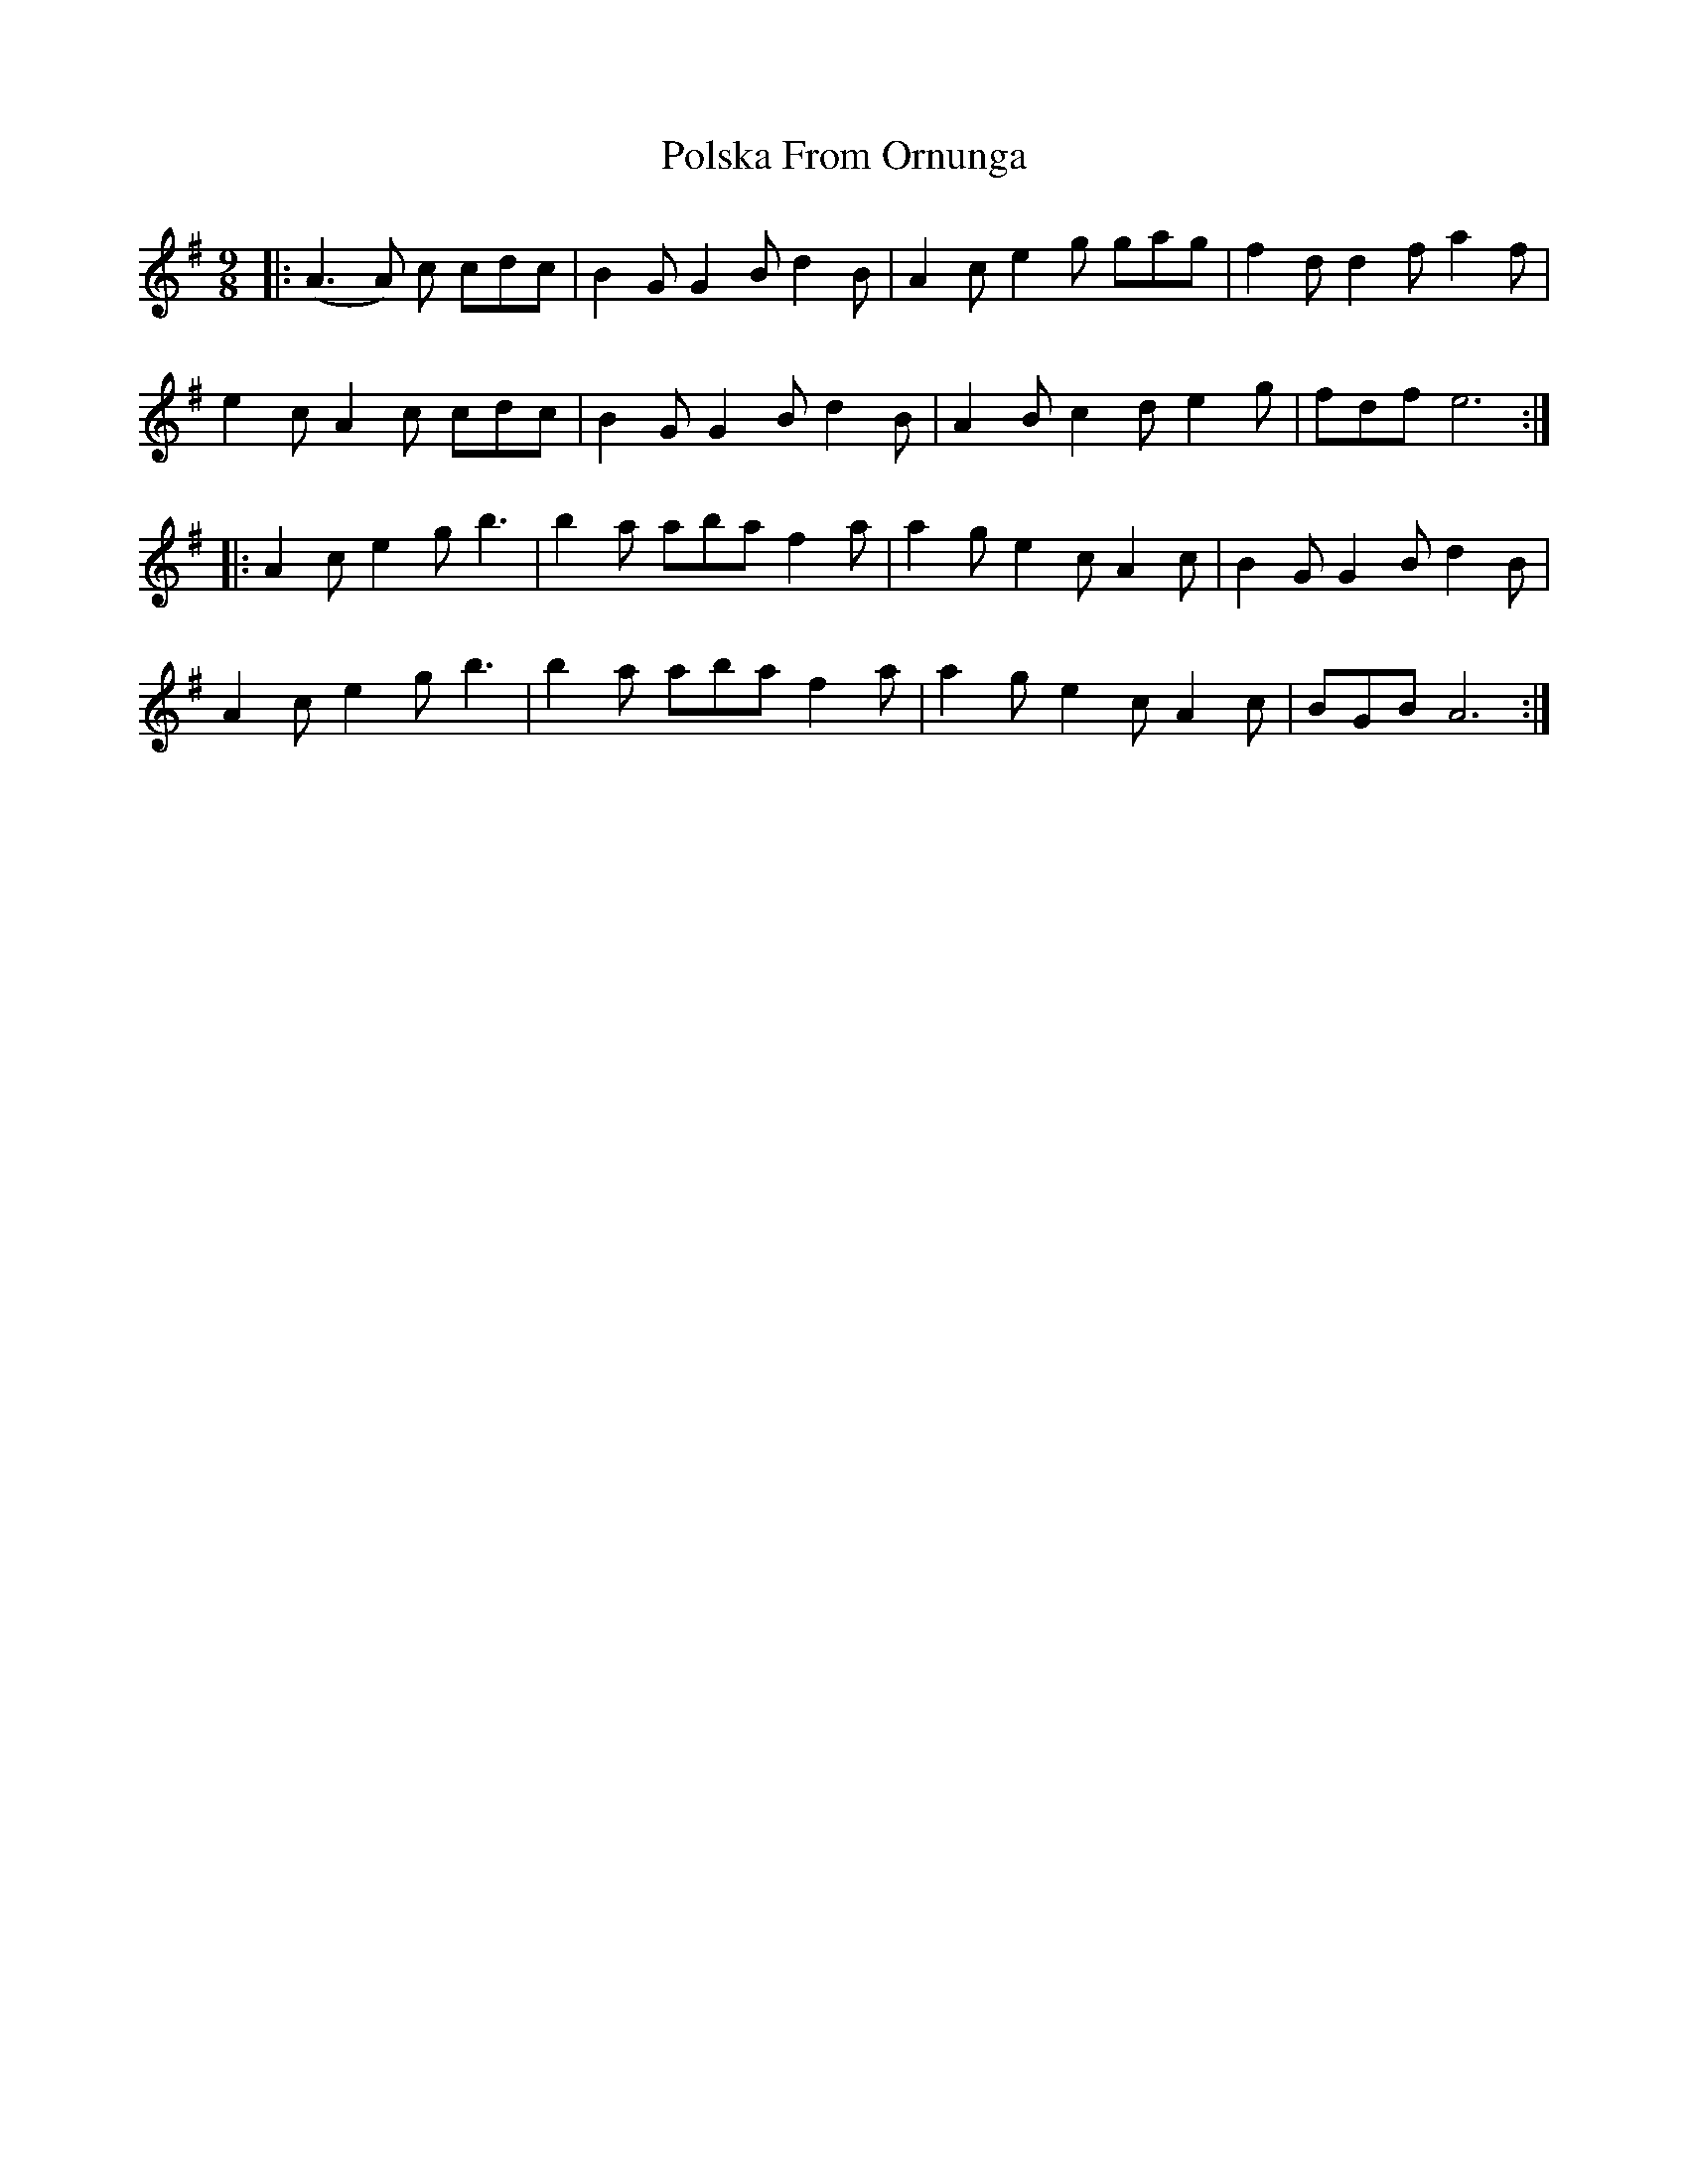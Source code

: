 X: 32766
T: Polska From Ornunga
R: slip jig
M: 9/8
K: Adorian
|:(A3A) c cdc|B2 G G2 B d2 B|A2 c e2 g gag|f2 d d2 f a2 f|
e2 c A2 c cdc|B2 G G2 B d2 B|A2 B c2 d e2 g|fdf e6:|
|:A2 c e2 g b3|b2 a aba f2 a|a2 g e2 c A2 c|B2 G G2 B d2 B|
A2 c e2 g b3|b2 a aba f2 a|a2 g e2 c A2 c|BGB A6:|

